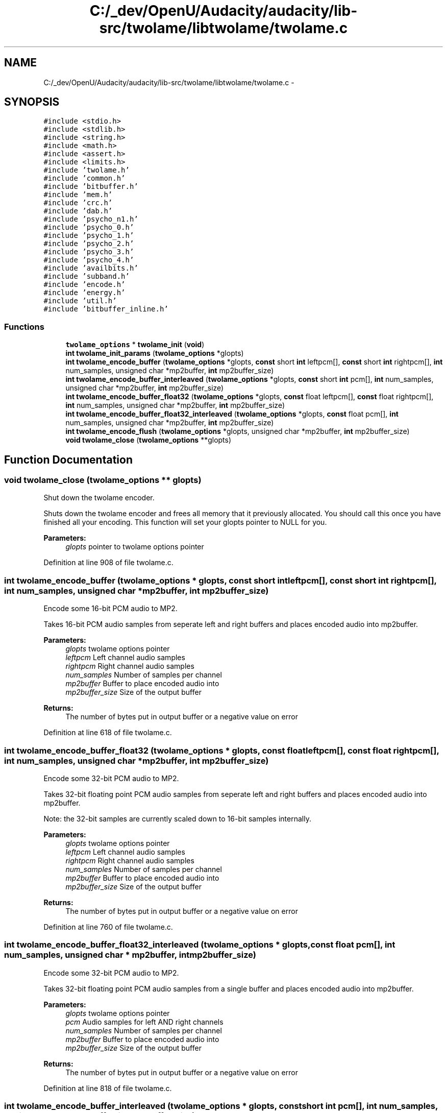 .TH "C:/_dev/OpenU/Audacity/audacity/lib-src/twolame/libtwolame/twolame.c" 3 "Thu Apr 28 2016" "Audacity" \" -*- nroff -*-
.ad l
.nh
.SH NAME
C:/_dev/OpenU/Audacity/audacity/lib-src/twolame/libtwolame/twolame.c \- 
.SH SYNOPSIS
.br
.PP
\fC#include <stdio\&.h>\fP
.br
\fC#include <stdlib\&.h>\fP
.br
\fC#include <string\&.h>\fP
.br
\fC#include <math\&.h>\fP
.br
\fC#include <assert\&.h>\fP
.br
\fC#include <limits\&.h>\fP
.br
\fC#include 'twolame\&.h'\fP
.br
\fC#include 'common\&.h'\fP
.br
\fC#include 'bitbuffer\&.h'\fP
.br
\fC#include 'mem\&.h'\fP
.br
\fC#include 'crc\&.h'\fP
.br
\fC#include 'dab\&.h'\fP
.br
\fC#include 'psycho_n1\&.h'\fP
.br
\fC#include 'psycho_0\&.h'\fP
.br
\fC#include 'psycho_1\&.h'\fP
.br
\fC#include 'psycho_2\&.h'\fP
.br
\fC#include 'psycho_3\&.h'\fP
.br
\fC#include 'psycho_4\&.h'\fP
.br
\fC#include 'availbits\&.h'\fP
.br
\fC#include 'subband\&.h'\fP
.br
\fC#include 'encode\&.h'\fP
.br
\fC#include 'energy\&.h'\fP
.br
\fC#include 'util\&.h'\fP
.br
\fC#include 'bitbuffer_inline\&.h'\fP
.br

.SS "Functions"

.in +1c
.ti -1c
.RI "\fBtwolame_options\fP * \fBtwolame_init\fP (\fBvoid\fP)"
.br
.ti -1c
.RI "\fBint\fP \fBtwolame_init_params\fP (\fBtwolame_options\fP *glopts)"
.br
.ti -1c
.RI "\fBint\fP \fBtwolame_encode_buffer\fP (\fBtwolame_options\fP *glopts, \fBconst\fP short \fBint\fP leftpcm[], \fBconst\fP short \fBint\fP rightpcm[], \fBint\fP num_samples, unsigned char *mp2buffer, \fBint\fP mp2buffer_size)"
.br
.ti -1c
.RI "\fBint\fP \fBtwolame_encode_buffer_interleaved\fP (\fBtwolame_options\fP *glopts, \fBconst\fP short \fBint\fP pcm[], \fBint\fP num_samples, unsigned char *mp2buffer, \fBint\fP mp2buffer_size)"
.br
.ti -1c
.RI "\fBint\fP \fBtwolame_encode_buffer_float32\fP (\fBtwolame_options\fP *glopts, \fBconst\fP float leftpcm[], \fBconst\fP float rightpcm[], \fBint\fP num_samples, unsigned char *mp2buffer, \fBint\fP mp2buffer_size)"
.br
.ti -1c
.RI "\fBint\fP \fBtwolame_encode_buffer_float32_interleaved\fP (\fBtwolame_options\fP *glopts, \fBconst\fP float pcm[], \fBint\fP num_samples, unsigned char *mp2buffer, \fBint\fP mp2buffer_size)"
.br
.ti -1c
.RI "\fBint\fP \fBtwolame_encode_flush\fP (\fBtwolame_options\fP *glopts, unsigned char *mp2buffer, \fBint\fP mp2buffer_size)"
.br
.ti -1c
.RI "\fBvoid\fP \fBtwolame_close\fP (\fBtwolame_options\fP **glopts)"
.br
.in -1c
.SH "Function Documentation"
.PP 
.SS "\fBvoid\fP twolame_close (\fBtwolame_options\fP ** glopts)"
Shut down the twolame encoder\&.
.PP
Shuts down the twolame encoder and frees all memory that it previously allocated\&. You should call this once you have finished all your encoding\&. This function will set your glopts pointer to NULL for you\&.
.PP
\fBParameters:\fP
.RS 4
\fIglopts\fP pointer to twolame options pointer 
.RE
.PP

.PP
Definition at line 908 of file twolame\&.c\&.
.SS "\fBint\fP twolame_encode_buffer (\fBtwolame_options\fP * glopts, \fBconst\fP short \fBint\fP leftpcm[], \fBconst\fP short \fBint\fP rightpcm[], \fBint\fP num_samples, unsigned char * mp2buffer, \fBint\fP mp2buffer_size)"
Encode some 16-bit PCM audio to MP2\&.
.PP
Takes 16-bit PCM audio samples from seperate left and right buffers and places encoded audio into mp2buffer\&.
.PP
\fBParameters:\fP
.RS 4
\fIglopts\fP twolame options pointer 
.br
\fIleftpcm\fP Left channel audio samples 
.br
\fIrightpcm\fP Right channel audio samples 
.br
\fInum_samples\fP Number of samples per channel 
.br
\fImp2buffer\fP Buffer to place encoded audio into 
.br
\fImp2buffer_size\fP Size of the output buffer 
.RE
.PP
\fBReturns:\fP
.RS 4
The number of bytes put in output buffer or a negative value on error 
.RE
.PP

.PP
Definition at line 618 of file twolame\&.c\&.
.SS "\fBint\fP twolame_encode_buffer_float32 (\fBtwolame_options\fP * glopts, \fBconst\fP float leftpcm[], \fBconst\fP float rightpcm[], \fBint\fP num_samples, unsigned char * mp2buffer, \fBint\fP mp2buffer_size)"
Encode some 32-bit PCM audio to MP2\&.
.PP
Takes 32-bit floating point PCM audio samples from seperate left and right buffers and places encoded audio into mp2buffer\&.
.PP
Note: the 32-bit samples are currently scaled down to 16-bit samples internally\&.
.PP
\fBParameters:\fP
.RS 4
\fIglopts\fP twolame options pointer 
.br
\fIleftpcm\fP Left channel audio samples 
.br
\fIrightpcm\fP Right channel audio samples 
.br
\fInum_samples\fP Number of samples per channel 
.br
\fImp2buffer\fP Buffer to place encoded audio into 
.br
\fImp2buffer_size\fP Size of the output buffer 
.RE
.PP
\fBReturns:\fP
.RS 4
The number of bytes put in output buffer or a negative value on error 
.RE
.PP

.PP
Definition at line 760 of file twolame\&.c\&.
.SS "\fBint\fP twolame_encode_buffer_float32_interleaved (\fBtwolame_options\fP * glopts, \fBconst\fP float pcm[], \fBint\fP num_samples, unsigned char * mp2buffer, \fBint\fP mp2buffer_size)"
Encode some 32-bit PCM audio to MP2\&.
.PP
Takes 32-bit floating point PCM audio samples from a single buffer and places encoded audio into mp2buffer\&.
.PP
\fBParameters:\fP
.RS 4
\fIglopts\fP twolame options pointer 
.br
\fIpcm\fP Audio samples for left AND right channels 
.br
\fInum_samples\fP Number of samples per channel 
.br
\fImp2buffer\fP Buffer to place encoded audio into 
.br
\fImp2buffer_size\fP Size of the output buffer 
.RE
.PP
\fBReturns:\fP
.RS 4
The number of bytes put in output buffer or a negative value on error 
.RE
.PP

.PP
Definition at line 818 of file twolame\&.c\&.
.SS "\fBint\fP twolame_encode_buffer_interleaved (\fBtwolame_options\fP * glopts, \fBconst\fP short \fBint\fP pcm[], \fBint\fP num_samples, unsigned char * mp2buffer, \fBint\fP mp2buffer_size)"
Encode some 16-bit PCM audio to MP2\&.
.PP
Takes interleaved 16-bit PCM audio samples from a single buffer and places encoded audio into mp2buffer\&.
.PP
\fBParameters:\fP
.RS 4
\fIglopts\fP twolame options pointer 
.br
\fIpcm\fP Audio samples for left AND right channels 
.br
\fInum_samples\fP Number of samples per channel 
.br
\fImp2buffer\fP Buffer to place encoded audio into 
.br
\fImp2buffer_size\fP Size of the output buffer 
.RE
.PP
\fBReturns:\fP
.RS 4
The number of bytes put in output buffer or a negative value on error 
.RE
.PP

.PP
Definition at line 676 of file twolame\&.c\&.
.SS "\fBint\fP twolame_encode_flush (\fBtwolame_options\fP * glopts, unsigned char * mp2buffer, \fBint\fP mp2buffer_size)"
Encode any remains buffered PCM audio to MP2\&.
.PP
Encodes any remaining audio samples in the libtwolame internal sample buffer\&. This function will return at most a single frame of MPEG Audio, and at least 0 frames\&.
.PP
\fBParameters:\fP
.RS 4
\fIglopts\fP twolame options pointer 
.br
\fImp2buffer\fP Buffer to place encoded audio into 
.br
\fImp2buffer_size\fP Size of the output buffer 
.RE
.PP
\fBReturns:\fP
.RS 4
The number of bytes put in output buffer or a negative value on error 
.RE
.PP

.PP
Definition at line 877 of file twolame\&.c\&.
.SS "\fBtwolame_options\fP* twolame_init (\fBvoid\fP)"
Initialise the twolame encoder\&.
.PP
Sets defaults for all parameters\&. Will return NULL if malloc() failed, otherwise returns a pointer which you then need to pass to all future API calls\&.
.PP
\fBReturns:\fP
.RS 4
a pointer to your new options data structure 
.RE
.PP

.PP
Definition at line 60 of file twolame\&.c\&.
.SS "\fBint\fP twolame_init_params (\fBtwolame_options\fP * glopts)"
This function should actually \fIcheck\fP the parameters to see if they make sense\&. 
.PP
Definition at line 177 of file twolame\&.c\&.
.SH "Author"
.PP 
Generated automatically by Doxygen for Audacity from the source code\&.
